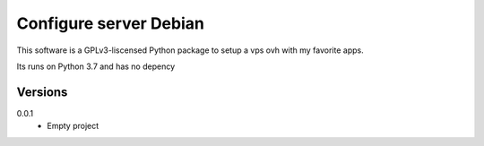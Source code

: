Configure server Debian
=======================

This software is a GPLv3-liscensed Python package to setup a vps ovh with my favorite apps.

Its runs on Python 3.7 and has no depency

Versions
--------
0.0.1
   * Empty project
